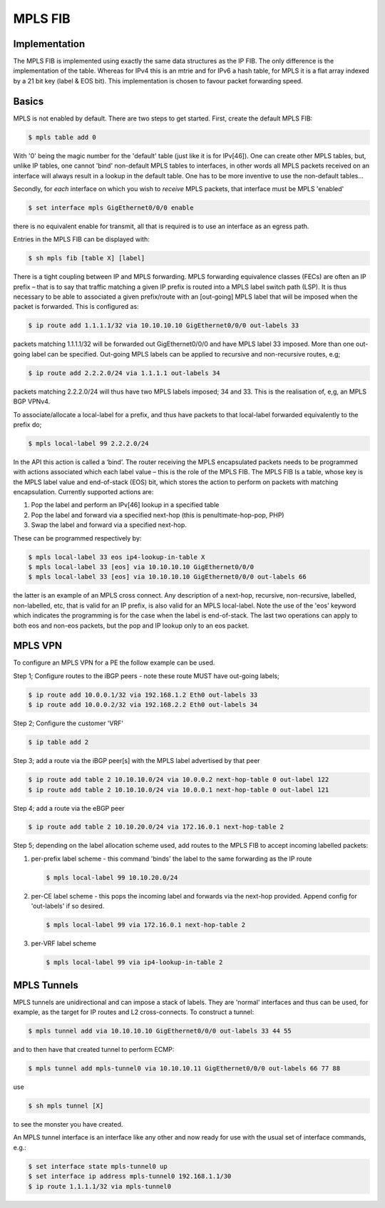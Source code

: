 .. _mplsfib:

MPLS FIB
--------

Implementation
^^^^^^^^^^^^^^^

The MPLS FIB is implemented using exactly the same data structures as
the IP FIB.  The only difference is the implementation of the
table. Whereas for IPv4 this is an mtrie and for IPv6 a hash table,
for MPLS it is a flat array indexed by a 21 bit key (label & EOS
bit). This implementation is chosen to favour packet forwarding speed.

Basics
^^^^^^

MPLS is not enabled by default. There are two steps to get
started. First, create the default MPLS FIB:

.. code-block:: console

   $ mpls table add 0

With '0' being the magic number for the 'default' table (just like it
is for IPv[46]). One can create other MPLS tables, but, unlike IP
tables, one cannot 'bind' non-default MPLS tables to interfaces, in
other words all MPLS packets received on an interface will always
result in a lookup in the default table. One has to be more inventive
to use the non-default tables...

Secondly, for *each* interface on which you wish to *receive* MPLS
packets, that interface must be MPLS 'enabled'

.. code-block:: console

   $ set interface mpls GigEthernet0/0/0 enable

there is no equivalent enable for transmit, all that is required is to
use an interface as an egress path.

Entries in the MPLS FIB can be displayed with:

.. code-block:: console

   $ sh mpls fib [table X] [label]

There is a tight coupling between IP and MPLS forwarding. MPLS
forwarding equivalence classes (FECs) are often an IP prefix – that is
to say that traffic matching a given IP prefix is routed into a MPLS
label switch path (LSP). It is thus necessary to be able to associated
a given prefix/route with an [out-going] MPLS label that will be
imposed when the packet is forwarded. This is configured as:

.. code-block:: console

   $ ip route add 1.1.1.1/32 via 10.10.10.10 GigEthernet0/0/0 out-labels 33

packets matching 1.1.1.1/32 will be forwarded out GigEthernet0/0/0 and have
MPLS label 33 imposed. More than one out-going label can be
specified. Out-going MPLS labels can be applied to recursive and
non-recursive routes, e.g;

.. code-block:: console

   $ ip route add 2.2.2.0/24 via 1.1.1.1 out-labels 34

packets matching 2.2.2.0/24 will thus have two MPLS labels imposed; 34
and 33. This is the realisation of, e,g, an MPLS BGP VPNv4.

To associate/allocate a local-label for a prefix, and thus have
packets to that local-label forwarded equivalently to the prefix do;

.. code-block:: console

   $ mpls local-label 99 2.2.2.0/24

In the API this action is called a ‘bind’.
The router receiving the MPLS encapsulated packets needs to be
programmed with actions associated which each label value – this is
the role of the MPLS FIB. The MPLS FIB Is a table, whose key is the
MPLS label value and end-of-stack (EOS) bit, which stores the action
to perform on packets with matching encapsulation. Currently supported
actions are:

#. Pop the label and perform an IPv[46] lookup in a specified table
#. Pop the label and forward via a specified next-hop (this is penultimate-hop-pop, PHP)
#. Swap the label and forward via a specified next-hop.

These can be programmed respectively by:	

.. code-block:: console

   $ mpls local-label 33 eos ip4-lookup-in-table X
   $ mpls local-label 33 [eos] via 10.10.10.10 GigEthernet0/0/0
   $ mpls local-label 33 [eos] via 10.10.10.10 GigEthernet0/0/0 out-labels 66

the latter is an example of an MPLS cross connect. Any description of
a next-hop, recursive, non-recursive, labelled, non-labelled, etc,
that is valid for an IP prefix, is also valid for an MPLS
local-label. Note the use of the 'eos' keyword which indicates the
programming is for the case when the label is end-of-stack. The last
two operations can apply to both eos and non-eos packets, but the pop
and IP lookup only to an eos packet.


MPLS VPN
^^^^^^^^

To configure an MPLS VPN for a PE the follow example can be used.

Step 1; Configure routes to the iBGP peers - note these route MUST
have out-going labels;

.. code-block:: console

   $ ip route add 10.0.0.1/32 via 192.168.1.2 Eth0 out-labels 33
   $ ip route add 10.0.0.2/32 via 192.168.2.2 Eth0 out-labels 34

Step 2; Configure the customer 'VRF'

.. code-block:: console

   $ ip table add 2

Step 3; add a route via the iBGP peer[s] with the MPLS label
advertised by that peer

.. code-block:: console

   $ ip route add table 2 10.10.10.0/24 via 10.0.0.2 next-hop-table 0 out-label 122
   $ ip route add table 2 10.10.10.0/24 via 10.0.0.1 next-hop-table 0 out-label 121

Step 4; add a route via the eBGP peer

.. code-block:: console

   $ ip route add table 2 10.10.20.0/24 via 172.16.0.1 next-hop-table 2

Step 5; depending on the label allocation scheme used, add routes to
the MPLS FIB to accept incoming labelled packets:

#. per-prefix label scheme - this command 'binds' the label to the same
   forwarding as the IP route

   .. code-block:: console

      $ mpls local-label 99 10.10.20.0/24

#. per-CE label scheme - this pops the incoming label and forwards via
   the next-hop provided. Append config for 'out-labels' if so desired.

   .. code-block:: console

      $ mpls local-label 99 via 172.16.0.1 next-hop-table 2

#. per-VRF label scheme

   .. code-block:: console

      $ mpls local-label 99 via ip4-lookup-in-table 2

MPLS Tunnels
^^^^^^^^^^^^

MPLS tunnels are unidirectional and can impose a stack of labels. They
are 'normal' interfaces and thus can be used, for example, as the
target for IP routes and L2 cross-connects. To construct a tunnel:

.. code-block:: console

   $ mpls tunnel add via 10.10.10.10 GigEthernet0/0/0 out-labels 33 44 55

and to then have that created tunnel to perform ECMP:

.. code-block:: console

   $ mpls tunnel add mpls-tunnel0 via 10.10.10.11 GigEthernet0/0/0 out-labels 66 77 88

use

.. code-block:: console

   $ sh mpls tunnel [X]

to see the monster you have created.

An MPLS tunnel interface is an interface like any other and now ready
for use with the usual set of interface commands, e.g.:

.. code-block:: console

   $ set interface state mpls-tunnel0 up
   $ set interface ip address mpls-tunnel0 192.168.1.1/30
   $ ip route 1.1.1.1/32 via mpls-tunnel0
